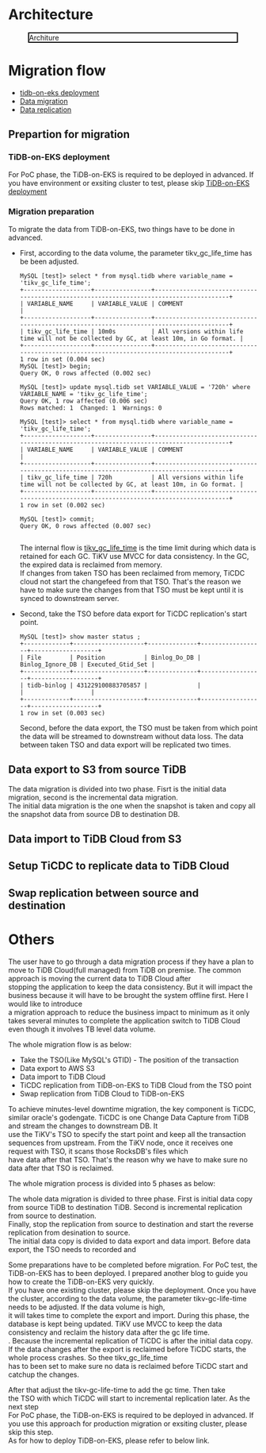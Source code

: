 #+OPTIONS: \n:t
#+OPTIONS: ^:nil
* Architecture
  #+CAPTION: Architure
  #+ATTR_HTML: :width 800 :style border:2px solid black;
  [[./png/tidb-on-eks/architecture.png]]
* Migration flow
  + [[./tidb-on-eks.deployment.org][tidb-on-eks deployment]]
  + [[./replication-tidb-on-eks-2-tidbcloud.org][Data migration]]
  + [[./ticdc-tidb2tidbcloud.org][Data replication]]
** Prepartion for migration
*** TiDB-on-EKS deployment
    For PoC phase, the TiDB-on-EKS is required to be deployed in advanced. If you have environment or exsiting cluster to test, please skip [[./tidb-on-eks.deployment.org][TiDB-on-EKS deployment]]
*** Migration preparation
    To migrate the data from TiDB-on-EKS, two things have to be done in advanced.
    + First, according to the data volume, the parameter tikv_gc_life_time has be been adjusted.

      #+BEGIN_SRC
MySQL [test]> select * from mysql.tidb where variable_name = 'tikv_gc_life_time';
+-------------------+----------------+----------------------------------------------------------------------------------------+
| VARIABLE_NAME     | VARIABLE_VALUE | COMMENT                                                                                |
+-------------------+----------------+----------------------------------------------------------------------------------------+
| tikv_gc_life_time | 10m0s          | All versions within life time will not be collected by GC, at least 10m, in Go format. |
+-------------------+----------------+----------------------------------------------------------------------------------------+
1 row in set (0.004 sec)
MySQL [test]> begin;
Query OK, 0 rows affected (0.002 sec)

MySQL [test]> update mysql.tidb set VARIABLE_VALUE = '720h' where VARIABLE_NAME = 'tikv_gc_life_time';
Query OK, 1 row affected (0.006 sec)
Rows matched: 1  Changed: 1  Warnings: 0

MySQL [test]> select * from mysql.tidb where variable_name = 'tikv_gc_life_time';
+-------------------+----------------+----------------------------------------------------------------------------------------+
| VARIABLE_NAME     | VARIABLE_VALUE | COMMENT                                                                                |
+-------------------+----------------+----------------------------------------------------------------------------------------+
| tikv_gc_life_time | 720h           | All versions within life time will not be collected by GC, at least 10m, in Go format. |
+-------------------+----------------+----------------------------------------------------------------------------------------+
1 row in set (0.002 sec)

MySQL [test]> commit;
Query OK, 0 rows affected (0.007 sec)

      #+END_SRC
      The internal flow is [[https://docs.pingcap.com/tidb/v3.1/garbage-collection-configuration][tikv_gc_life_time]] is the time limit during which data is retained for each GC. TiKV use MVCC for data consistency. In the GC, the expired data is reclaimed from memory.
      If changes from taken TSO has been reclaimed from memory, TiCDC cloud not start the changefeed from that TSO. That's the reason we have to make sure the changes from that TSO must be kept until it is synced to downstream server.
    + Second, take the TSO before data export for TiCDC replication's start point.
      #+BEGIN_SRC
MySQL [test]> show master status ;
+-------------+--------------------+--------------+------------------+-------------------+
| File        | Position           | Binlog_Do_DB | Binlog_Ignore_DB | Executed_Gtid_Set |
+-------------+--------------------+--------------+------------------+-------------------+
| tidb-binlog | 431229100883705857 |              |                  |                   |
+-------------+--------------------+--------------+------------------+-------------------+
1 row in set (0.003 sec)
      #+END_SRC
      Second, before the data export, the TSO must be taken from which point the data will be streamed to downstream without data loss. The data between taken TSO and data export will be replicated two times.
** Data export to S3 from source TiDB
    The data migration is divided into two phase. Fisrt is the initial data migration, second is the incremental data migration.
    The initial data migration is the one when the snapshot is taken and copy all the snapshot data from source DB to destination DB.
** Data import to TiDB Cloud from S3
** Setup TiCDC to replicate data to TiDB Cloud
** Swap replication between source and destination
* Others

  The user have to go through a data migration process if they have a plan to move to TiDB Cloud(full managed) from TiDB on premise. The common approach is moving the current data to TiDB Cloud after
  stopping the application to keep the data consistency. But it will impact the business because it will have to be brought the system offline first. Here I would like to introduce
  a migration approach to reduce the business impact to minimum as it only takes several minutes to complete the application switch to TiDB Cloud even though it involves TB level data volume.

  The whole migration flow is as below:
  + Take the TSO(Like MySQL's GTID) - The position of the transaction
  + Data export to AWS S3
  + Data import to TiDB Cloud
  + TiCDC replication from TiDB-on-EKS to TiDB Cloud from the TSO point
  + Swap replication from TiDB Cloud to TiDB-on-EKS

  To achieve minutes-level downtime migration, the key component is TiCDC, similar oracle's godengate. TiCDC is one Change Data Capture from TiDB and stream the changes to downstream DB. It
  use the TiKV's TSO to specify the start point and keep all the transaction sequences from upstream. From the TiKV node, once it receives one request with TSO, it scans those RocksDB's files which
  have data after that TSO. That's the reason why we have to make sure no data after that TSO is reclaimed.

  
The whole migration process is divided into 5 phases as below:


    The whole data migration is divided to three phase. First is initial data copy from source TiDB to destination TiDB. Second is incremental replication from source to destination.
    Finally, stop the replication from source to destination and start the reverse replication from desination to source.
    The initial data copy is divided to data export and data import. Before data export, the TSO needs to recorded and 
    
Some preparations have to be completed before migration. For PoC test, the TiDB-on-EKS has to been deployed. I prepared another blog to guide you how to create the TiDB-on-EKS very quickly.
If you have one existing cluster, please skip the deployment. Once you have the cluster, according to the data volume, the parameter tikv-gc-life-time needs to be adjusted. If the data volume is high,
it will takes time to complete the export and import. During this phase, the database is kept being updated. TiKV use MVCC to keep the data consistency and reclaim the history data after the gc life time.
. Because the incremental replication of TiCDC is after the initial data copy. If the data changes after the export is reclaimed before TiCDC starts, the whole process crashes. So thee tikv_gc_life_time
has to been set to make sure no data is reclaimed before TiCDC start and catchup the changes.

After that adjust the tikv-gc-life-time to add the gc time. Then take
the TSO with which TiCDC will start to incremental replication later.  As the next step 
  For PoC phase, the TiDB-on-EKS is required to be deployed in advanced. If you use this approach for production migration or exsiting cluster, please skip this step.
    As for how to deploy TiDB-on-EKS, please refer to below link.

  
